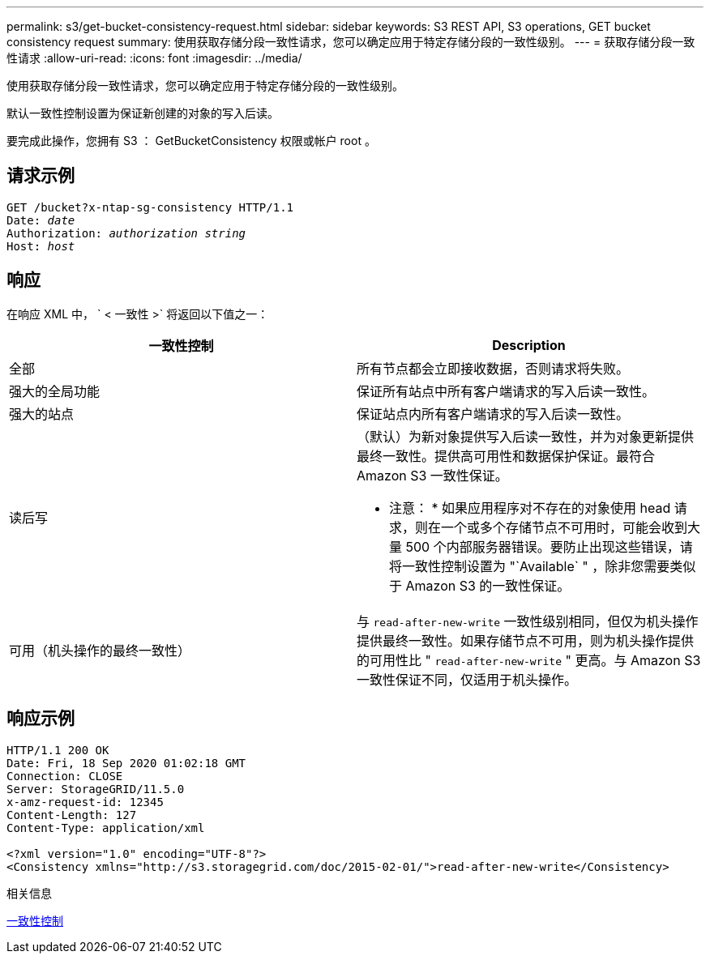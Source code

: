 ---
permalink: s3/get-bucket-consistency-request.html 
sidebar: sidebar 
keywords: S3 REST API, S3 operations, GET bucket consistency request 
summary: 使用获取存储分段一致性请求，您可以确定应用于特定存储分段的一致性级别。 
---
= 获取存储分段一致性请求
:allow-uri-read: 
:icons: font
:imagesdir: ../media/


[role="lead"]
使用获取存储分段一致性请求，您可以确定应用于特定存储分段的一致性级别。

默认一致性控制设置为保证新创建的对象的写入后读。

要完成此操作，您拥有 S3 ： GetBucketConsistency 权限或帐户 root 。



== 请求示例

[source, subs="specialcharacters,quotes"]
----
GET /bucket?x-ntap-sg-consistency HTTP/1.1
Date: _date_
Authorization: _authorization string_
Host: _host_
----


== 响应

在响应 XML 中， ` < 一致性 >` 将返回以下值之一：

|===
| 一致性控制 | Description 


 a| 
全部
 a| 
所有节点都会立即接收数据，否则请求将失败。



 a| 
强大的全局功能
 a| 
保证所有站点中所有客户端请求的写入后读一致性。



 a| 
强大的站点
 a| 
保证站点内所有客户端请求的写入后读一致性。



 a| 
读后写
 a| 
（默认）为新对象提供写入后读一致性，并为对象更新提供最终一致性。提供高可用性和数据保护保证。最符合 Amazon S3 一致性保证。

* 注意： * 如果应用程序对不存在的对象使用 head 请求，则在一个或多个存储节点不可用时，可能会收到大量 500 个内部服务器错误。要防止出现这些错误，请将一致性控制设置为 "`Available` " ，除非您需要类似于 Amazon S3 的一致性保证。



 a| 
可用（机头操作的最终一致性）
 a| 
与 `read-after-new-write` 一致性级别相同，但仅为机头操作提供最终一致性。如果存储节点不可用，则为机头操作提供的可用性比 " `read-after-new-write` " 更高。与 Amazon S3 一致性保证不同，仅适用于机头操作。

|===


== 响应示例

[listing]
----
HTTP/1.1 200 OK
Date: Fri, 18 Sep 2020 01:02:18 GMT
Connection: CLOSE
Server: StorageGRID/11.5.0
x-amz-request-id: 12345
Content-Length: 127
Content-Type: application/xml

<?xml version="1.0" encoding="UTF-8"?>
<Consistency xmlns="http://s3.storagegrid.com/doc/2015-02-01/">read-after-new-write</Consistency>
----
.相关信息
xref:consistency-controls.adoc[一致性控制]
